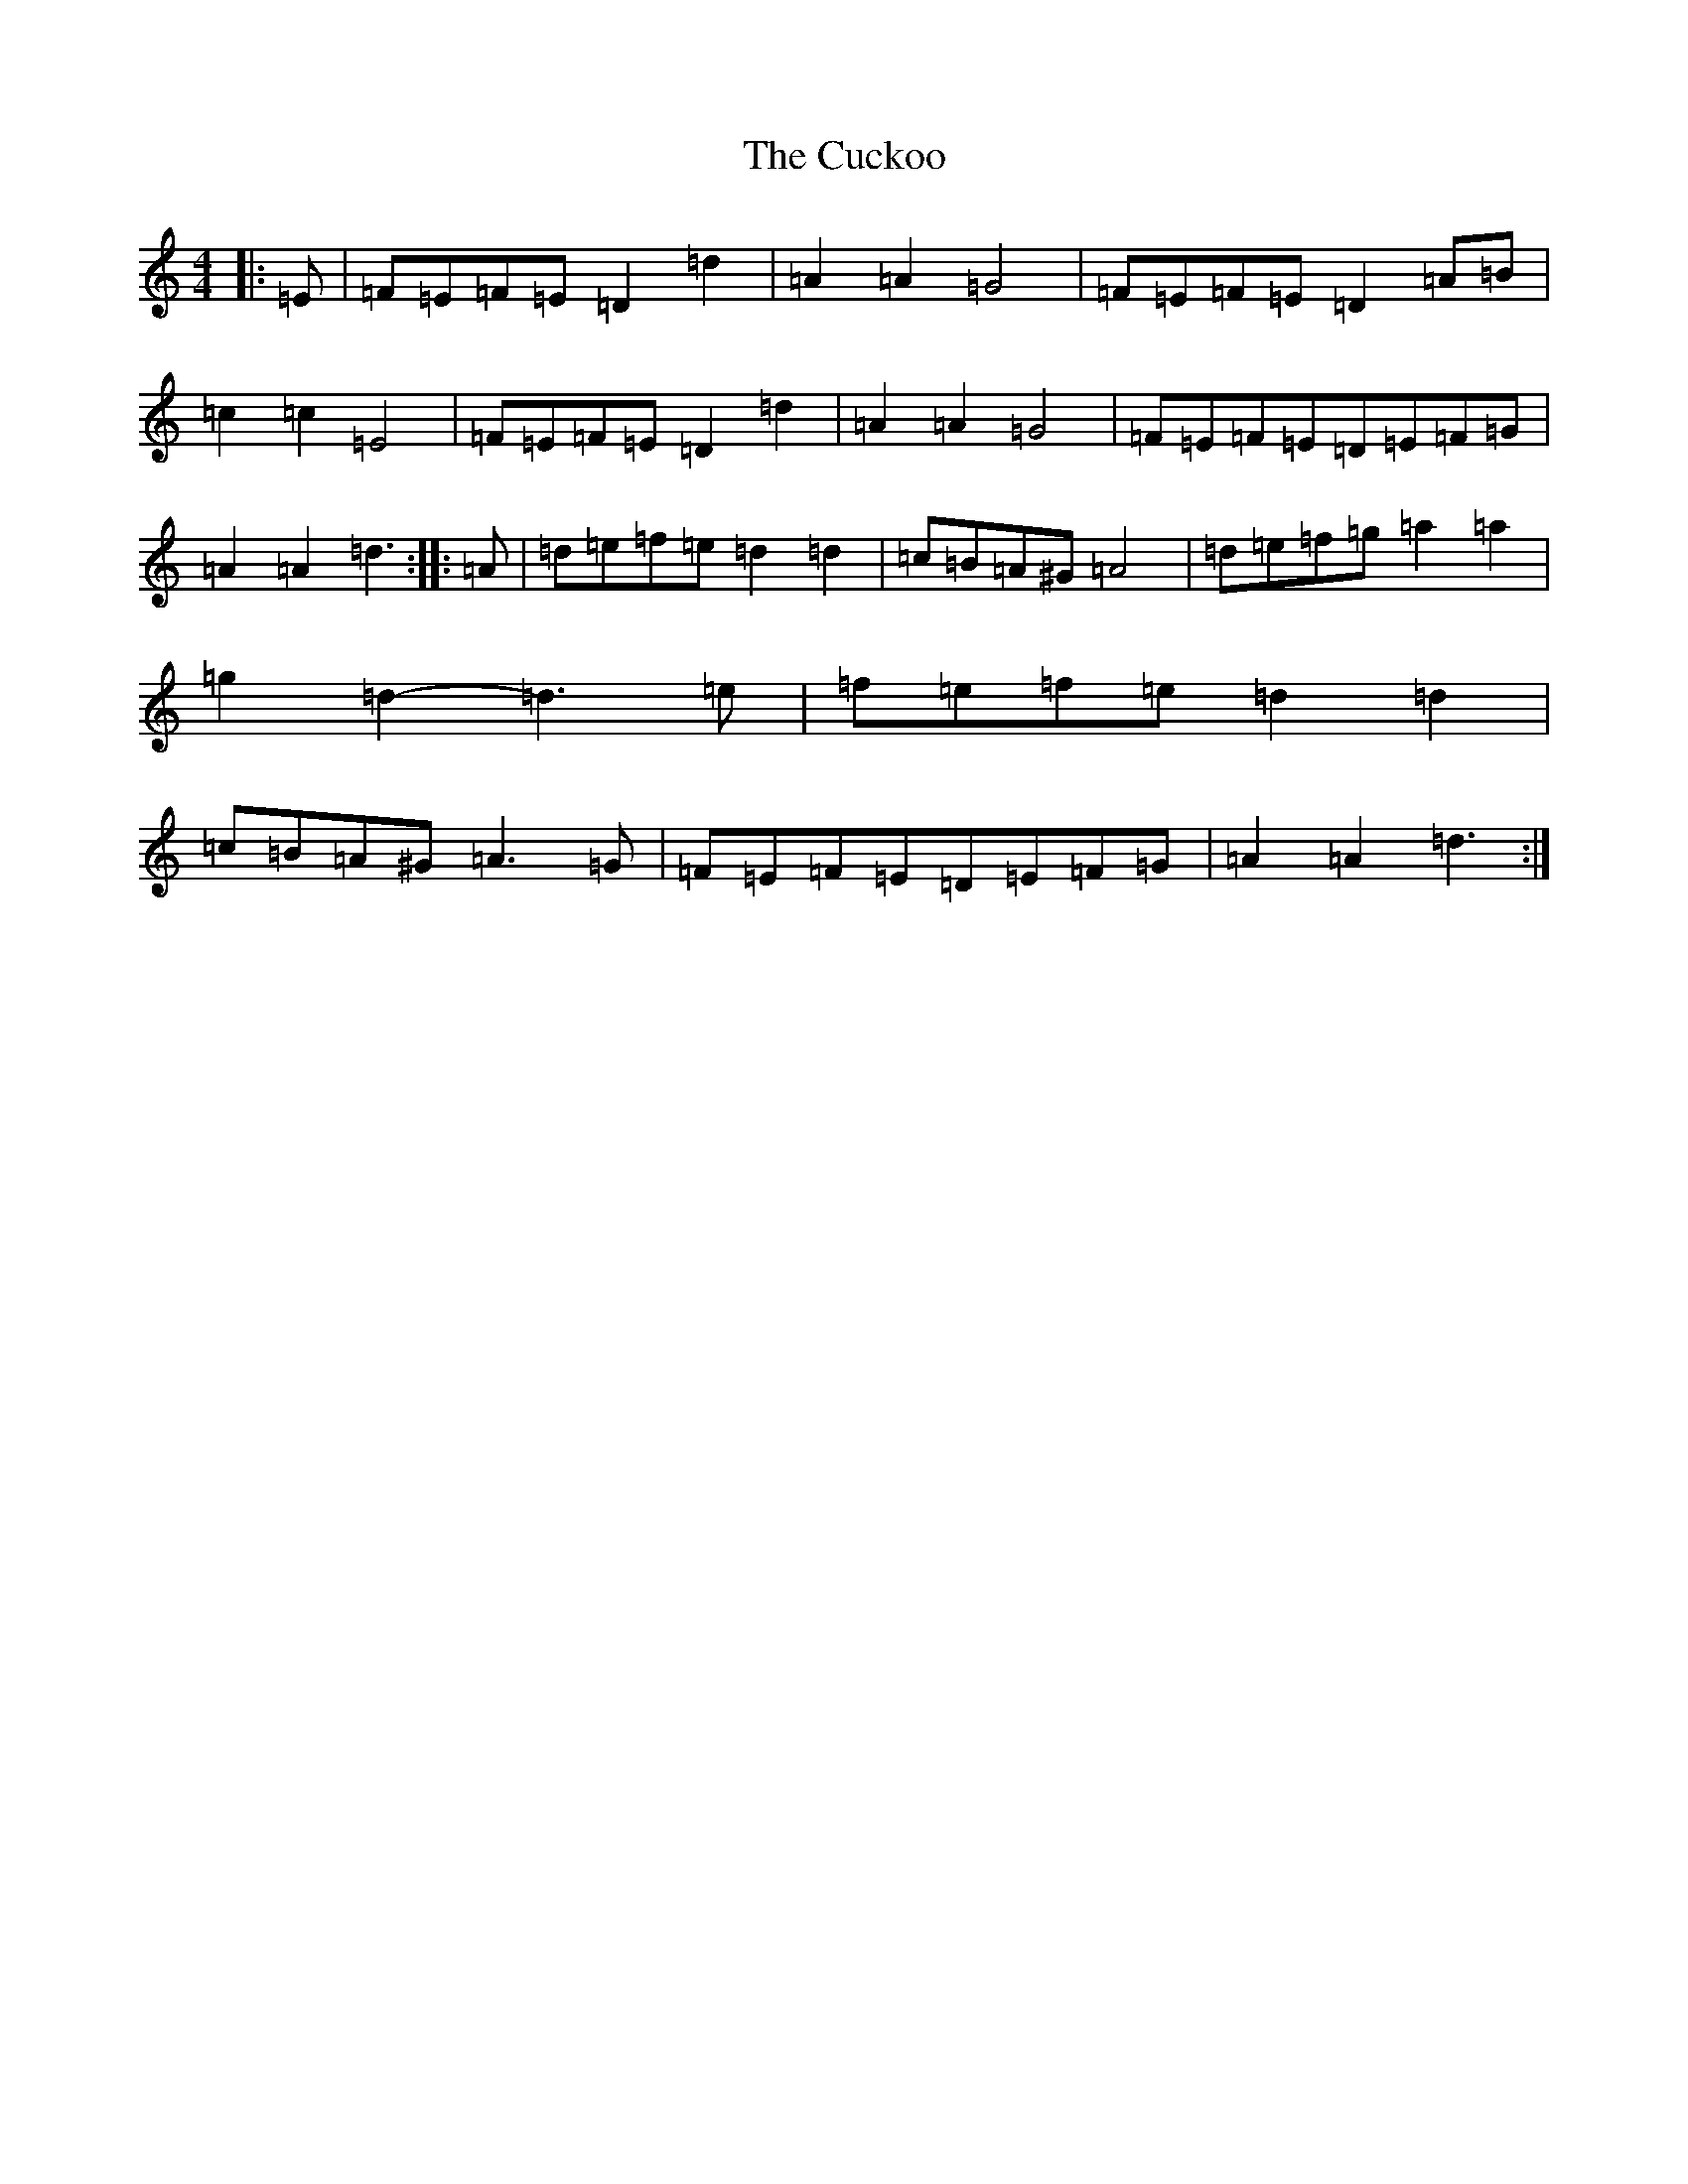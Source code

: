 X: 15664
T: Cuckoo, The
S: https://thesession.org/tunes/573#setting13555
Z: G Major
R: hornpipe
M: 4/4
L: 1/8
K: C Major
|:=E|=F=E=F=E=D2=d2|=A2=A2=G4|=F=E=F=E=D2=A=B|=c2=c2=E4|=F=E=F=E=D2=d2|=A2=A2=G4|=F=E=F=E=D=E=F=G|=A2=A2=d3:||:=A|=d=e=f=e=d2=d2|=c=B=A^G=A4|=d=e=f=g=a2=a2|=g2=d2-=d3=e|=f=e=f=e=d2=d2|=c=B=A^G=A3=G|=F=E=F=E=D=E=F=G|=A2=A2=d3:|